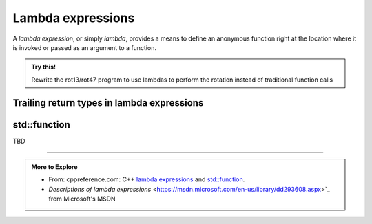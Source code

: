 ..  Copyright (C)  Dave Parillo.  Permission is granted to copy, distribute
    and/or modify this document under the terms of the GNU Free Documentation
    License, Version 1.3 or any later version published by the Free Software
    Foundation; with Invariant Sections being Forward, and Preface,
    no Front-Cover Texts, and no Back-Cover Texts.  A copy of
    the license is included in the section entitled "GNU Free Documentation
    License".

.. index::
   single: lambda
   single: lambda expressions
   single: lambda functions

Lambda expressions
==================

A *lambda expression*, or simply *lambda*, 
provides a means to define an anonymous function right at the location
where it is invoked or passed as an argument to a function.


.. admonition:: Try this!
    
    Rewrite the rot13/rot47 program to use lambdas to perform the rotation instead of traditional function calls





.. index::
   pair: lambda; trailing return type

Trailing return types in lambda expressions
-------------------------------------------


.. index:: std::function

std::function
-------------




TBD

-----

.. admonition:: More to Explore

   - From: cppreference.com: 
     C++ `lambda expressions <http://en.cppreference.com/w/cpp/language/lambda>`_ and 
     `std::function <http://en.cppreference.com/w/cpp/utility/functional/function>`_. 
   - `Descriptions of lambda expressions` <https://msdn.microsoft.com/en-us/library/dd293608.aspx>`_ from Microsoft's MSDN


